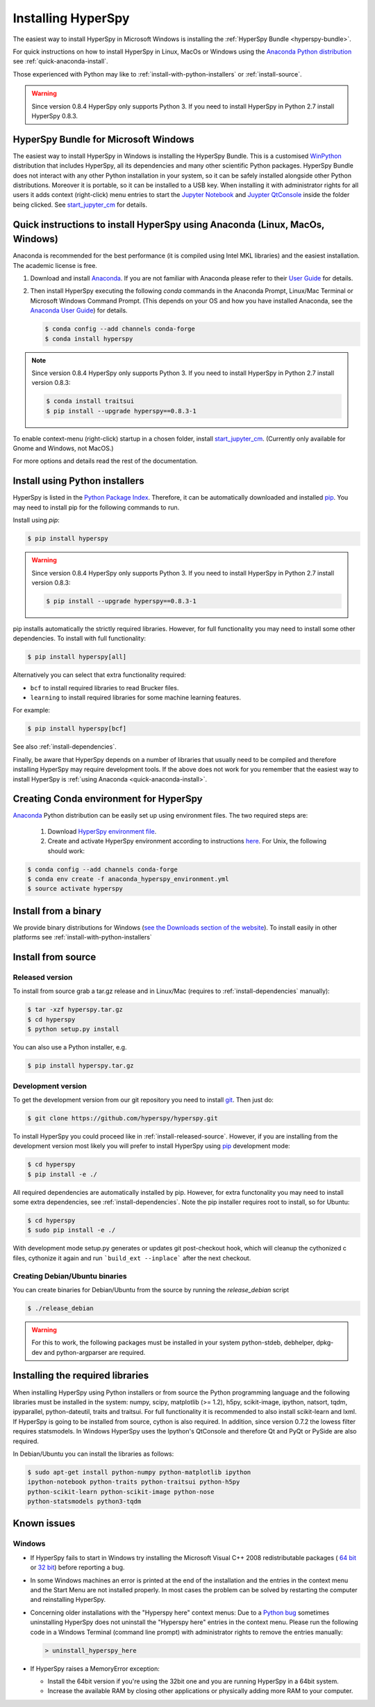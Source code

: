 
.. _install-label:

Installing HyperSpy
===================

The easiest way to install HyperSpy in Microsoft Windows is installing the
:ref:`HyperSpy Bundle <hyperspy-bundle>`.

For quick instructions on how to install HyperSpy in Linux, MacOs or Windows
using the `Anaconda Python distribution <http://docs.continuum.io/anaconda/>`_
see  :ref:`quick-anaconda-install`.

Those experienced with Python may like to
:ref:`install-with-python-installers` or :ref:`install-source`.

.. warning::

    Since version 0.8.4 HyperSpy only supports Python 3. If you need to install
    HyperSpy in Python 2.7 install HyperSpy 0.8.3.

.. _hyperspy-bundle:

HyperSpy Bundle for Microsoft Windows
-------------------------------------

.. versionadded:: 0.6

The easiest way to install HyperSpy in Windows is installing the HyperSpy
Bundle. This is a customised `WinPython <http://winpython.github.io/>`_
distribution that includes HyperSpy, all its dependencies and many other
scientific Python packages. HyperSpy Bundle does not interact with any other
Python installation in your system, so it can be safely installed alongside
other Python distributions. Moreover it is portable, so it can be installed to
a USB key. When installing it with administrator rights for all users it adds
context (right-click) menu  entries to start the `Jupyter Notebook <http://jupyter.org>`_ and
`Juypter QtConsole <http://jupyter.org/qtconsole/stable/>`_ inside the folder being clicked. See
`start_jupyter_cm <https://github.com/hyperspy/start_jupyter_cm>`_ for details.


.. _quick-anaconda-install:

Quick instructions to install HyperSpy using Anaconda (Linux, MacOs, Windows)
-----------------------------------------------------------------------------

Anaconda is recommended for the best performance (it is compiled using Intel
MKL libraries) and the easiest installation. The academic license is free.


#. Download and install
   `Anaconda <https://store.continuum.io/cshop/anaconda/>`_. If you are not
   familiar with Anaconda please refer to their
   `User Guide <https://docs.continuum.io/anaconda/index#user-guide>`_ for
   details.

#. Then install HyperSpy executing the following `conda` commands in the Anaconda
   Prompt, Linux/Mac Terminal or Microsoft Windows Command Prompt. (This
   depends on your OS and how you have installed Anaconda, see the `Anaconda
   User Guide <https://docs.continuum.io/anaconda/index#user-guide>`_) for
   details.

   .. code-block:: bash

       $ conda config --add channels conda-forge
       $ conda install hyperspy


.. note::
    Since version 0.8.4 HyperSpy only supports Python 3. If you need to
    install HyperSpy in Python 2.7 install version 0.8.3:

    .. code-block:: bash

        $ conda install traitsui
        $ pip install --upgrade hyperspy==0.8.3-1

To enable context-menu (right-click) startup in a chosen folder, install
`start_jupyter_cm <https://github.com/hyperspy/start_jupyter_cm>`_. (Currently
only available for Gnome and Windows, not MacOS.)


For more options and details read the rest of the documentation.


.. _install-with-python-installers:

Install using Python installers
-------------------------------

HyperSpy is listed in the `Python Package Index
<http://pypi.python.org/pypi>`_. Therefore, it can be automatically downloaded
and installed  `pip <http://pypi.python.org/pypi/pip>`_. You may need to install
pip for the following commands to run.

Install using `pip`:

.. code-block:: bash

    $ pip install hyperspy

.. warning::
    Since version 0.8.4 HyperSpy only supports Python 3. If you need to
    install HyperSpy in Python 2.7 install version 0.8.3:

    .. code-block:: bash

        $ pip install --upgrade hyperspy==0.8.3-1


pip installs automatically the strictly required libraries. However, for full
functionality you may need to install some other dependencies. To install with
full functionality:


.. code-block:: bash

    $ pip install hyperspy[all]

Alternatively you can select that extra functionality required:

* ``bcf`` to install required libraries to read Brucker files.
* ``learning`` to install required libraries for some machine learning features.

For example:

.. code-block:: bash

    $ pip install hyperspy[bcf]

See also :ref:`install-dependencies`.

Finally, be aware that HyperSpy depends on a
number of libraries that usually need to be compiled and therefore installing
HyperSpy may require development tools. If the above does not work for you
remember that the easiest way to install HyperSpy is
:ref:`using Anaconda <quick-anaconda-install>`.

Creating Conda environment for HyperSpy
---------------------------------------

`Anaconda <https://www.continuum.io/downloads>`_ Python distribution can be
easily set up using environment files. The two required steps are:
 1. Download `HyperSpy environment file <https://raw.githubusercontent.com/hyperspy/hyperspy/0.8.x/anaconda_hyperspy_environment.yml>`_.
 2. Create and activate HyperSpy environment according to instructions `here <http://conda.pydata.org/docs/using/envs.html#use-environment-from-file>`_. For Unix, the following should work:

.. code-block:: bash

    $ conda config --add channels conda-forge
    $ conda env create -f anaconda_hyperspy_environment.yml
    $ source activate hyperspy



.. _install-binary:

Install from a binary
---------------------

We provide  binary distributions for Windows (`see the
Downloads section of the website <http://hyperspy.org/download.html>`_). To
install easily in other platforms see :ref:`install-with-python-installers`


.. _install-source:

Install from source
-------------------

.. _install-released-source:

Released version
^^^^^^^^^^^^^^^^

To install from source grab a tar.gz release and in Linux/Mac (requires to
:ref:`install-dependencies` manually):

.. code-block:: bash

    $ tar -xzf hyperspy.tar.gz
    $ cd hyperspy
    $ python setup.py install

You can also use a Python installer, e.g.

.. code-block:: bash

    $ pip install hyperspy.tar.gz

.. _install-dev:

Development version
^^^^^^^^^^^^^^^^^^^


To get the development version from our git repository you need to install `git
<http://git-scm.com//>`_. Then just do:

.. code-block:: bash

    $ git clone https://github.com/hyperspy/hyperspy.git

To install HyperSpy you could proceed like in :ref:`install-released-source`.
However, if you are installing from the development version most likely you
will prefer to install HyperSpy using  `pip <http://www.pip-installer.org>`_
development mode:


.. code-block:: bash

    $ cd hyperspy
    $ pip install -e ./

All required dependencies are automatically installed by pip. However, for extra
functonality you may need to install some extra dependencies, see
:ref:`install-dependencies`. Note the pip installer requires root to install,
so for Ubuntu:

.. code-block:: bash

    $ cd hyperspy
    $ sudo pip install -e ./

With development mode setup.py generates or updates git post-checkout hook, which will cleanup
the cythonized c files, cythonize it again and run ```build_ext --inplace``` after the next checkout.


..
    If using Arch Linux, the latest checkout of the master development branch can be
    installed through the AUR by installing the `hyperspy-git package
    <https://aur.archlinux.org/packages/hyperspy-git/>`_

.. _create-debian-binary:

Creating Debian/Ubuntu binaries
^^^^^^^^^^^^^^^^^^^^^^^^^^^^^^^

You can create binaries for Debian/Ubuntu from the source by running the
`release_debian` script

.. code-block:: bash

    $ ./release_debian

.. Warning::

    For this to work, the following packages must be installed in your system
    python-stdeb, debhelper, dpkg-dev and python-argparser are required.


.. _install-dependencies:

Installing the required libraries
---------------------------------


When installing HyperSpy using Python installers or from source the Python
programming language and the following libraries must be installed in the
system: numpy, scipy, matplotlib (>= 1.2), h5py, scikit-image, ipython, natsort,
tqdm, ipyparallel, python-dateutil, traits and traitsui.
For full functionality it is recommended to also install scikit-learn and lxml.
If HyperSpy is going to be installed from  source, cython is also required.
In addition, since version 0.7.2 the lowess filter requires statsmodels.
In Windows HyperSpy uses the Ipython's QtConsole and therefore Qt and PyQt or
PySide are also required.


In Debian/Ubuntu you can install the libraries as follows:

.. code-block:: bash

    $ sudo apt-get install python-numpy python-matplotlib ipython
    ipython-notebook python-traits python-traitsui python-h5py
    python-scikit-learn python-scikit-image python-nose
    python-statsmodels python3-tqdm

..
    In Arch Linux, the following command should install the required packages to
    get a fully functional installation:

    .. code-block:: bash

        $ sudo pacman -Sy python2 python2-numpy	python2-matplotlib	python2-pip
        python2-traits python2-traitsui python2-h5py python2-scikit-learn python2-nose
        python2-statsmodels python2-pillow python2-pyqt4 python2-pyqt5 python2-scipy
        python2-pandas python2-setuptools ipython2	python2-jinja python2-pyzmq
        python2-pyqt4 python2-tornado python2-sip python2-pygments python2-scikit-image

        # Or, just run this command from the root hyperspy directory to import the
        # list of packages and install automatically:
        $ xargs sudo pacman -Sy --noconfirm < doc/package_lists/arch_linux_package_list.txt

        # Once these are installed, go to the HyperSpy directory and run:
        $ sudo pip2 install -e ./

        # If desired, the python2-seaborn library can also be installed from AUR for prettier plotting

.. _known-issues:

Known issues
------------

Windows
^^^^^^^

* If HyperSpy fails to start in Windows try installing the Microsoft Visual
  C++ 2008 redistributable packages (
  `64 bit <http://www.microsoft.com/download/en/details.aspx?id=15336>`_
  or `32 bit <http://www.microsoft.com/download/en/details.aspx?id=29>`_)
  before reporting a bug.
* In some Windows machines an error is printed at the end of the installation
  and the entries in the context menu and the Start Menu are not installed
  properly. In most cases the problem can be solved by restarting the computer
  and reinstalling HyperSpy.
* Concerning older installations with the "Hyperspy here" context menus: Due to a `Python bug <http://bugs.python.org/issue13276>`_ sometimes uninstalling
  HyperSpy does not uninstall the "Hyperspy here" entries in the context menu.
  Please run the following code in a Windows Terminal (command line prompt) with administrator rights
  to remove the entries manually:

  .. code-block:: bash

    > uninstall_hyperspy_here
* If HyperSpy raises a MemoryError exception:

  * Install the 64bit version if you're using the 32bit one and you are running
    HyperSpy in a 64bit system.
  * Increase the available RAM by closing other applications or physically
    adding more RAM to your computer.
